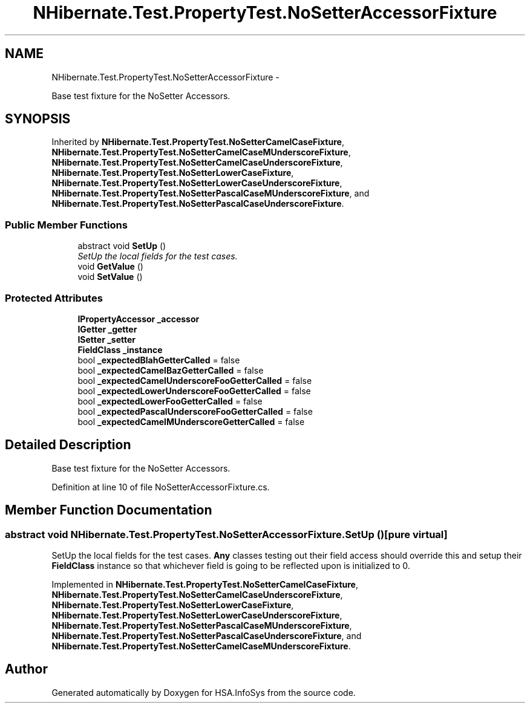 .TH "NHibernate.Test.PropertyTest.NoSetterAccessorFixture" 3 "Fri Jul 5 2013" "Version 1.0" "HSA.InfoSys" \" -*- nroff -*-
.ad l
.nh
.SH NAME
NHibernate.Test.PropertyTest.NoSetterAccessorFixture \- 
.PP
Base test fixture for the NoSetter Accessors\&.  

.SH SYNOPSIS
.br
.PP
.PP
Inherited by \fBNHibernate\&.Test\&.PropertyTest\&.NoSetterCamelCaseFixture\fP, \fBNHibernate\&.Test\&.PropertyTest\&.NoSetterCamelCaseMUnderscoreFixture\fP, \fBNHibernate\&.Test\&.PropertyTest\&.NoSetterCamelCaseUnderscoreFixture\fP, \fBNHibernate\&.Test\&.PropertyTest\&.NoSetterLowerCaseFixture\fP, \fBNHibernate\&.Test\&.PropertyTest\&.NoSetterLowerCaseUnderscoreFixture\fP, \fBNHibernate\&.Test\&.PropertyTest\&.NoSetterPascalCaseMUnderscoreFixture\fP, and \fBNHibernate\&.Test\&.PropertyTest\&.NoSetterPascalCaseUnderscoreFixture\fP\&.
.SS "Public Member Functions"

.in +1c
.ti -1c
.RI "abstract void \fBSetUp\fP ()"
.br
.RI "\fISetUp the local fields for the test cases\&. \fP"
.ti -1c
.RI "void \fBGetValue\fP ()"
.br
.ti -1c
.RI "void \fBSetValue\fP ()"
.br
.in -1c
.SS "Protected Attributes"

.in +1c
.ti -1c
.RI "\fBIPropertyAccessor\fP \fB_accessor\fP"
.br
.ti -1c
.RI "\fBIGetter\fP \fB_getter\fP"
.br
.ti -1c
.RI "\fBISetter\fP \fB_setter\fP"
.br
.ti -1c
.RI "\fBFieldClass\fP \fB_instance\fP"
.br
.ti -1c
.RI "bool \fB_expectedBlahGetterCalled\fP = false"
.br
.ti -1c
.RI "bool \fB_expectedCamelBazGetterCalled\fP = false"
.br
.ti -1c
.RI "bool \fB_expectedCamelUnderscoreFooGetterCalled\fP = false"
.br
.ti -1c
.RI "bool \fB_expectedLowerUnderscoreFooGetterCalled\fP = false"
.br
.ti -1c
.RI "bool \fB_expectedLowerFooGetterCalled\fP = false"
.br
.ti -1c
.RI "bool \fB_expectedPascalUnderscoreFooGetterCalled\fP = false"
.br
.ti -1c
.RI "bool \fB_expectedCamelMUnderscoreGetterCalled\fP = false"
.br
.in -1c
.SH "Detailed Description"
.PP 
Base test fixture for the NoSetter Accessors\&. 


.PP
Definition at line 10 of file NoSetterAccessorFixture\&.cs\&.
.SH "Member Function Documentation"
.PP 
.SS "abstract void NHibernate\&.Test\&.PropertyTest\&.NoSetterAccessorFixture\&.SetUp ()\fC [pure virtual]\fP"

.PP
SetUp the local fields for the test cases\&. \fBAny\fP classes testing out their field access should override this and setup their \fBFieldClass\fP instance so that whichever field is going to be reflected upon is initialized to 0\&. 
.PP
Implemented in \fBNHibernate\&.Test\&.PropertyTest\&.NoSetterCamelCaseFixture\fP, \fBNHibernate\&.Test\&.PropertyTest\&.NoSetterCamelCaseUnderscoreFixture\fP, \fBNHibernate\&.Test\&.PropertyTest\&.NoSetterLowerCaseFixture\fP, \fBNHibernate\&.Test\&.PropertyTest\&.NoSetterLowerCaseUnderscoreFixture\fP, \fBNHibernate\&.Test\&.PropertyTest\&.NoSetterPascalCaseMUnderscoreFixture\fP, \fBNHibernate\&.Test\&.PropertyTest\&.NoSetterPascalCaseUnderscoreFixture\fP, and \fBNHibernate\&.Test\&.PropertyTest\&.NoSetterCamelCaseMUnderscoreFixture\fP\&.

.SH "Author"
.PP 
Generated automatically by Doxygen for HSA\&.InfoSys from the source code\&.
